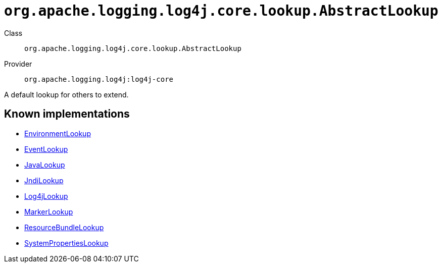 ////
Licensed to the Apache Software Foundation (ASF) under one or more
contributor license agreements. See the NOTICE file distributed with
this work for additional information regarding copyright ownership.
The ASF licenses this file to You under the Apache License, Version 2.0
(the "License"); you may not use this file except in compliance with
the License. You may obtain a copy of the License at

    https://www.apache.org/licenses/LICENSE-2.0

Unless required by applicable law or agreed to in writing, software
distributed under the License is distributed on an "AS IS" BASIS,
WITHOUT WARRANTIES OR CONDITIONS OF ANY KIND, either express or implied.
See the License for the specific language governing permissions and
limitations under the License.
////

[#org_apache_logging_log4j_core_lookup_AbstractLookup]
= `org.apache.logging.log4j.core.lookup.AbstractLookup`

Class:: `org.apache.logging.log4j.core.lookup.AbstractLookup`
Provider:: `org.apache.logging.log4j:log4j-core`


A default lookup for others to extend.


[#org_apache_logging_log4j_core_lookup_AbstractLookup-implementations]
== Known implementations

* xref:../log4j-core/org.apache.logging.log4j.core.lookup.EnvironmentLookup.adoc[EnvironmentLookup]
* xref:../log4j-core/org.apache.logging.log4j.core.lookup.EventLookup.adoc[EventLookup]
* xref:../log4j-core/org.apache.logging.log4j.core.lookup.JavaLookup.adoc[JavaLookup]
* xref:../log4j-core/org.apache.logging.log4j.core.lookup.JndiLookup.adoc[JndiLookup]
* xref:../log4j-core/org.apache.logging.log4j.core.lookup.Log4jLookup.adoc[Log4jLookup]
* xref:../log4j-core/org.apache.logging.log4j.core.lookup.MarkerLookup.adoc[MarkerLookup]
* xref:../log4j-core/org.apache.logging.log4j.core.lookup.ResourceBundleLookup.adoc[ResourceBundleLookup]
* xref:../log4j-core/org.apache.logging.log4j.core.lookup.SystemPropertiesLookup.adoc[SystemPropertiesLookup]
